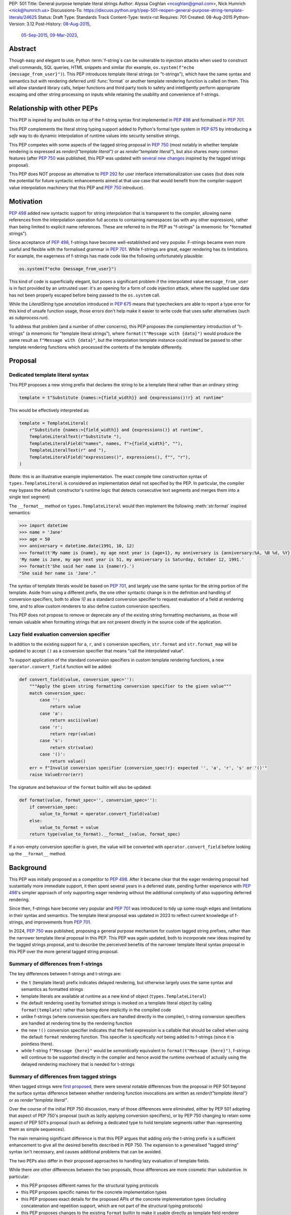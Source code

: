 PEP: 501
Title: General purpose template literal strings
Author: Alyssa Coghlan <ncoghlan@gmail.com>, Nick Humrich <nick@humrich.us>
Discussions-To: https://discuss.python.org/t/pep-501-reopen-general-purpose-string-template-literals/24625
Status: Draft
Type: Standards Track
Content-Type: text/x-rst
Requires: 701
Created: 08-Aug-2015
Python-Version: 3.12
Post-History: `08-Aug-2015 <https://mail.python.org/archives/list/python-dev@python.org/thread/EAZ3P2M3CDDIQFR764NF6FXQHWXYMKJF/>`__,
              `05-Sep-2015 <https://mail.python.org/archives/list/python-dev@python.org/thread/ILVRPS6DTFZ7IHL5HONDBB6INVXTFOZ2/>`__,
              `09-Mar-2023 <https://discuss.python.org/t/pep-501-reopen-general-purpose-string-template-literals/24625>`__,

.. TODO: Start new PEP 501 d.p.o thread once these updates have been merged

Abstract
========

Though easy and elegant to use, Python :term:`f-string`\s
can be vulnerable to injection attacks when used to construct
shell commands, SQL queries, HTML snippets and similar
(for example, ``os.system(f"echo {message_from_user}")``).
This PEP introduces template literal strings (or "t-strings"),
which have the same syntax and semantics but with rendering deferred
until :func:`format` or another template rendering function is called on them.
This will allow standard library calls, helper functions
and third party tools to safety and intelligently perform
appropriate escaping and other string processing on inputs
while retaining the usability and convenience of f-strings.


Relationship with other PEPs
============================

This PEP is inpired by and builds on top of the f-string syntax first implemented
in :pep:`498` and formalised in :pep:`701`.

This PEP complements the literal string typing support added to Python's formal type
system in :pep:`675` by introducing a *safe* way to do dynamic interpolation of runtime
values into security sensitive strings.

This PEP competes with some aspects of the tagged string proposal in :pep:`750`
(most notably in whether template rendering is expressed as `render(t"template literal")`
or as `render"template literal"`), but also shares *many* common features (after :pep:`750`
was published, this PEP was updated with
`several new changes <https://github.com/python/peps/issues/3904>`__
inspired by the tagged strings proposal).

This PEP does NOT propose an alternative to :pep:`292` for user interface
internationalization use cases (but does note the potential for future syntactic
enhancements aimed at that use case that would benefit from the compiler-support
value interpolation machinery that this PEP and :pep:`750` introduce).


Motivation
==========

:pep:`498` added new syntactic support for string interpolation that is
transparent to the compiler, allowing name references from the interpolation
operation full access to containing namespaces (as with any other expression),
rather than being limited to explicit name references. These are referred
to in the PEP as "f-strings" (a mnemonic for "formatted strings").

Since acceptance of :pep:`498`, f-strings have become well-established and very popular.
F-strings became even more useful and flexible with the formalised grammar in :pep:`701`.
While f-strings are great, eager rendering has its limitations. For example, the
eagerness of f-strings has made code like the following unfortunately plausible:

.. code-block:: python

    os.system(f"echo {message_from_user}")

This kind of code is superficially elegant, but poses a significant problem
if the interpolated value ``message_from_user`` is in fact provided by an
untrusted user: it's an opening for a form of code injection attack, where
the supplied user data has not been properly escaped before being passed to
the ``os.system`` call.

While the `LiteralString` type annotation introduced in :pep:`675` means that typecheckers
are able to report a type error for this kind of unsafe function usage, those errors don't
help make it easier to write code that uses safer alternatives (such as `subprocess.run`).

To address that problem (and a number of other concerns), this PEP proposes
the complementary introduction of "t-strings" (a mnemonic for "template literal strings"),
where ``format(t"Message with {data}")`` would produce the same result as
``f"Message with {data}"``, but the interpolation template instance could instead be passed
to other template rendering functions which processed the contents of the template
differently.


Proposal
========

Dedicated template literal syntax
---------------------------------

This PEP proposes a new string prefix that declares the
string to be a template literal rather than an ordinary string:

.. code-block:: python

    template = t"Substitute {names:>{field_width}} and {expressions()!r} at runtime"

This would be effectively interpreted as:

.. code-block:: python

    template = TemplateLiteral(
        r"Substitute {names:>{field_width}} and {expressions()} at runtime",
        TemplateLiteralText(r"Substitute "),
        TemplateLiteralField("names", names, f">{field_width}", ""),
        TemplateLiteralText(r" and "),
        TemplateLiteralField("expressions()", expressions(), f"", "r"),
    )

(Note: this is an illustrative example implementation. The exact compile time construction
syntax of ``types.TemplateLiteral`` is considered an implementation detail not specified by
the PEP. In particular, the compiler may bypass the default constructor's runtime logic that
detects consecutive text segments and merges them into a single text segment)

The ``__format__`` method on ``types.TemplateLiteral`` would then
implement the following :meth:`str.format` inspired semantics:

.. code-block:: python-console

  >>> import datetime
  >>> name = 'Jane'
  >>> age = 50
  >>> anniversary = datetime.date(1991, 10, 12)
  >>> format(t'My name is {name}, my age next year is {age+1}, my anniversary is {anniversary:%A, %B %d, %Y}.')
  'My name is Jane, my age next year is 51, my anniversary is Saturday, October 12, 1991.'
  >>> format(t'She said her name is {name!r}.')
  "She said her name is 'Jane'."

The syntax of template literals would be based on :pep:`701`, and largely use the same
syntax for the string portion of the template. Aside from using a different prefix, the one
other syntactic change is in the definition and handling of conversion specifiers, both to
allow `!()` as a standard conversion specifier to request evaluation of a field at
rendering time, and to allow custom renderers to also define custom conversion specifiers.

This PEP does not propose to remove or deprecate any of the existing
string formatting mechanisms, as those will remain valuable when formatting
strings that are not present directly in the source code of the application.


Lazy field evaluation conversion specifier
------------------------------------------

In addition to the existing support for ``a``, ``r``, and ``s`` conversion specifiers,
``str.format`` and ``str.format_map`` will be updated to accept ``()`` as a conversion
specifier that means "call the interpolated value".

To support application of the standard conversion specifiers in custom template rendering
functions, a new ``operator.convert_field`` function will be added:

.. code-block:: python

    def convert_field(value, conversion_spec=''):
        """Apply the given string formatting conversion specifier to the given value"""
        match conversion_spec:
            case '':
                return value
            case 'a':
                return ascii(value)
            case 'r':
                return repr(value)
            case 's':
                return str(value)
            case '()':
                return value()
        err = f"Invalid conversion specifier {conversion_spec!r}: expected '', 'a', 'r', 's' or '()'"
        raise ValueError(err)

The signature and behaviour of the ``format`` builtin will also be updated:

.. code-block:: python

    def format(value, format_spec='', conversion_spec=''):
        if conversion_spec:
            value_to_format = operator.convert_field(value)
        else:
            value_to_format = value
        return type(value_to_format).__format__(value, format_spec)

If a non-empty conversion specifier is given, the value  will be converted with
``operator.convert_field`` before looking up the ``__format__`` method.


Background
==========

This PEP was initially proposed as a competitor to :pep:`498`. After it became clear that
the eager rendering proposal had sustantially more immediate support, it then spent several
years in a deferred state, pending further experience with :pep:`498`'s simpler approach of
only supporting eager rendering without the additional complexity of also supporting deferred
rendering.

Since then, f-strings have become very popular and :pep:`701` was introduced to tidy up some
rough edges and limitations in their syntax and semantics. The template literal proposal
was updated in 2023 to reflect current knowledge of f-strings, and improvements from
:pep:`701`.

In 2024, :pep:`750` was published, proposing a general purpose mechanism for custom tagged
string prefixes, rather than the narrower template literal proposal in this PEP. This PEP
was again updated, both to incorporate new ideas inspired by the tagged strings proposal,
and to describe the perceived benefits of the narrower template literal syntax proposal
in this PEP over the more general tagged string proposal.


Summary of differences from f-strings
-------------------------------------

The key differences between f-strings and t-strings are:

* the ``t`` (template literal) prefix indicates delayed rendering, but
  otherwise largely uses the same syntax and semantics as formatted strings
* template literals are available at runtime as a new kind of object
  (``types.TemplateLiteral``)
* the default rendering used by formatted strings is invoked on a
  template literal object by calling ``format(template)`` rather than
  being done implicitly in the compiled code
* unlike f-strings (where conversion specifiers are handled directly in the compiler),
  t-string conversion specifiers are handled at rendering time by the rendering function
* the new ``!()`` conversion specifier indicates that the field expression is a callable
  that should be called when using the default ``format`` rendering function. This specifier
  is specifically *not* being added to f-strings (since it is pointless there).
* while  f-string ``f"Message {here}"`` would be *semantically* equivalent to
  ``format(t"Message {here}")``, f-strings will continue to be supported directly in the
  compiler and hence avoid the runtime overhead of actually using the delayed rendering
  machinery that is needed for t-strings


Summary of differences from tagged strings
------------------------------------------

When tagged strings were
`first proposed <https://discuss.python.org/t/pep-750-tag-strings-for-writing-domain-specific-languages/60408>`__,
there were several notable differences from the proposal in PEP 501 beyond the surface
syntax difference between whether rendering function invocations are written as
`render(t"template literal")` or as `render"template literal"`.

Over the course of the initial PEP 750 discussion, many of those differences were eliminated,
either by PEP 501 adopting that aspect of PEP 750's proposal (such as lazily applying
conversion specifiers), or by PEP 750 changing to retain some aspect of PEP 501's proposal
(such as defining a dedicated type to hold template segments rather than representing them
as simple sequences).

The main remaining significant difference is that this PEP argues that adding *only* the
t-string prefix is a sufficient enhancement to give all the desired benefits described in
PEP 750. The expansion to a generalised "tagged string" syntax isn't necessary, and causes
additional problems that can be avoided.

The two PEPs also differ in their proposed approaches to handling lazy evaluation of template
fields.

While there *are* other differences between the two proposals, those differences are more
cosmetic than substantive. In particular:

* this PEP proposes different names for the structural typing protocols
* this PEP proposes specific names for the concrete implementation types
* this PEP proposes exact details for the proposed APIs of the concrete implementation types
  (including concatenation and repetition support, which are not part of the structural
  typing protocols)
* this PEP proposes changes to the existing ``format`` builtin to make it usable directly as
  template field renderer


Rationale
=========

F-strings (:pep:`498`) made interpolating values into strings with full access to Python's
lexical namespace semantics simpler, but it does so at the cost of creating a
situation where interpolating values into sensitive targets like SQL queries,
shell commands and HTML templates will enjoy a much cleaner syntax when handled
without regard for code injection attacks than when they are handled correctly.

This PEP proposes to provide the option of delaying the actual rendering
of a template literal to a formatted string to its ``__format__`` method, allowing the use
of other template renderers by passing the template around as a first class object.

While very different in the technical details, the
``types.TemplateLiteral`` interface proposed in this PEP is
conceptually quite similar to the ``FormattableString`` type underlying the
`native interpolation <https://msdn.microsoft.com/en-us/library/dn961160.aspx>`__
support introduced in C# 6.0, as well as the
`JavaScript template literals <https://developer.mozilla.org/en-US/docs/Web/JavaScript/Reference/Template_literals>`__
introduced in ES6.

While not the original motivation for developing the proposal, many of the benefits for
defining domain specific languages described in :pep:`750` also apply to this PEP
(including the potential for per-DSL semantic highlighting in code editors based on the
type specifications of declared template variables and rendering function parameters).


Specification
=============

This PEP proposes a new ``t`` string prefix that
results in the creation of an instance of a new type,
``types.TemplateLiteral``.

Template literals are Unicode strings (bytes literals are not
permitted), and string literal concatenation operates as normal, with the
entire combined literal forming the template literal.

The template string is parsed into literals, expressions, format specifiers, and conversion
specifiers as described for f-strings in :pep:`498` and :pep:`701`. The syntax for conversion
specifiers is relaxed such that arbitrary strings are accepted (excluding those containing
``{``, ``}`` and ``:``) rather than being restricted to valid Python identifiers.

However, rather than being rendered directly into a formatted string, these
components are instead organised into instances of new types with the
following behaviour:

.. code-block:: python

    class TemplateLiteralText(str):
        # This is a renamed and extended version of the DecodedConcrete type in PEP 750
        # Real type would be implemented in C, this is an API compatible Python equivalent
        _raw: str

        def __new__(cls, raw: str):
            decoded = raw.encode("utf-8").decode("unicode-escape")
            if decoded == raw:
                decoded = raw
            text = super().__new__(cls, decoded)
            text._raw = raw
            return text

        @staticmethod
        def merge(text_segments:Sequence[TemplateLiteralText]) -> TemplateLiteralText:
            if len(text_segments) == 1:
                return text_segments[0]
            return TemplateLiteralText("".join(t._raw for t in text_segments))

        @property
        def raw(self) -> str:
            return self._raw

        def __repr__(self) -> str:
            return f"{type(self).__name__(r{self._raw!r})}"

        def __add__(self, other:Any) -> TemplateLiteralText|NotImplemented:
            if isinstance(other, TemplateLiteralText):
                return TemplateLiteralText(self._raw + other._raw)
            return NotImplemented


        def __mul__(self, other:Any) -> TemplateLiteralText|NotImplemented:
            try:
                factor = operator.index(other)
            except TypeError:
                return NotImplemented
            return TemplateLiteralText(self._raw * factor)
        __rmul__ = __mul__

    class TemplateLiteralField(NamedTuple):
        # This is mostly a renamed version of the InterpolationConcrete type in PEP 750
        # However:
        #    - value is eagerly evaluated (values were all originally lazy in PEP 750)
        #    - conversion specifiers are allowed to be arbitrary strings
        #    - order of fields is adjusted so the text form is the first field and the
        #      remaining parameters match the updated signature of the `*format` builtin
        # Real type would be implemented in C, this is an API compatible Python equivalent

        expr: str
        value: Any
        format_spec: str | None = None
        conversion_spec: str | None = None

        def __repr__(self) -> str:
            return (f"{type(self).__name__}({self.expr}, {self.value!r}, "
                    f"{self.format_spec!r}, {self.conversion_spec!r})")

        def __str__(self) -> str:
            return format(self.value, self.format_spec, self.conversion_spec)

        def __format__(self, format_override) -> str:
            if format_override:
                format_spec = format_override
            else:
                format_spec = self.format_spec
            return format(self.value, format_spec, self.conversion_spec)

    class TemplateLiteral:
        # This type corresponds to the TemplateConcrete type in PEP 750
        # Real type would be implemented in C, this is an API compatible Python equivalent
        _raw_template: str
        _segments = tuple[TemplateLiteralText|TemplateLiteralField]

        def __new__(cls, raw_template:str, *segments:TemplateLiteralText|TemplateLiteralField):
            self = super().__new__(cls)
            self._raw_template = raw_template
            # Check if there are any adjacent text segments that need merging
            # or any empty text segments that need discarding
            text_expected = True
            needs_merge = False
            for segment in segments:
                if isinstance(segment, TemplateLiteralText):
                    if not text_expected or not segment:
                        needs_merge = True
                        break
                    text_expected = False
                else:
                    text_expected = True
            if not needs_merge:
                self._segments = segments
                return self
            # Merge consecutive runs of text fields and drop any empty text fields
            merged_segments:list[TemplateLiteralText|TemplateLiteralField] = []
            pending_merge:list[TemplateLiteralText] = []
            for segment in segments:
                match segment:
                    case TemplateLiteralText() as text_segment:
                        if text_segment:
                            pending_merge.append(text_segment)
                    case TemplateLiteralField():
                        if pending_merge:
                            merged_segments.append(TemplateLiteralText.merge(pending_merge))
                            pending_merge.clear()
                        merged_segments.append(segment)
                    case _:
                        raise TypeError("Template literal segments must be template literal text or field instances")
            if pending_merge:
                merged_segments.append(TemplateLiteralText.merge(pending_merge))
                pending_merge.clear()
            self._segments = tuple(merged_segments)
            return self

        @property
        def raw_template(self) -> str:
            return self._raw_template

        @property
        def segments(self) -> tuple[TemplateLiteralText|TemplateLiteralField]:
            return self._segments

        def __len__(self) -> int:
            return len(self._segments)

        def __iter__(self) -> Iterable[TemplateLiteralText|TemplateLiteralField]:
            return iter(self._segments)

        # Note: template literals do NOT define any relative ordering
        def __eq__(self, other):
            if not isinstance(other, TemplateLiteral):
                return NotImplemented
            return (
                self._raw_template == other._raw_template
                and self._segments == other._segments
                and self.field_values == other.field_values
                and self.format_specifiers == other.format_specifiers
            )

        def __repr__(self) -> str:
            return (f"{type(self).__name__}(r{self._raw!r}, "
                    f"{', '.join(map(repr, self._segments))})")

        def __format__(self, format_specifier) -> str:
            # When formatted, render to a string, and then use string formatting
            return format(self.render(), format_specifier)

        def render(self, *, render_template=''.join, render_text=str, render_field=format):
            ...  # See definition of the template rendering semantics below

        def __add__(self, other) -> TemplateLiteral|NotImplemented:
            if isinstance(other, TemplateLiteral):
                combined_raw_text = self._raw + other._raw
                combined_segments = self._segments + other._segments
                return TemplateLiteral(combined_raw_text, *combined_segments)
            if isinstance(other, str):
                # Treat the given string as a new raw text segment
                combined_raw_text = self._raw + other
                combined_segments = self._segments + (TemplateLiteralText(other),)
                return TemplateLiteral(combined_raw_text, *combined_segments)
            return NotImplemented

        def __radd__(self, other) -> TemplateLiteral|NotImplemented:
            if isinstance(other, str):
                # Treat the given string as a new raw text segment. This will likely never
                # run in practice due to https://github.com/python/cpython/issues/55686,
                # but it at least makes the *intended* behaviour in this case clear.
                combined_raw_text = other + self._raw
                combined_segments = (TemplateLiteralText(other),) + self._segments
                return TemplateLiteral(combined_raw_text, *combined_segments)
            return NotImplemented

        def __mul__(self, other) -> TemplateLiteral|NotImplemented:
            try:
                factor = operator.index(other)
            except TypeError:
                return NotImplemented
            if not self or factor == 1:
                return self
            if factor < 1:
                return TemplateLiteral("")
            repeated_text = self._raw_template * factor
            repeated_segments = self._segments * factor
            return TemplateLiteral(repeated_text, *repeated_segments)
        __rmul__ = __mul__

(Note: this is an illustrative example implementation, the exact compile time construction
method and internal data management details of ``types.TemplateLiteral`` are considered an
implementation detail not specified by the PEP. However, the expected post-construction
behaviour of the public APIs on ``types.TemplateLiteral`` instances is specified by the
above code, as is the constructor signature for building template instances at runtime)

The result of a template literal expression is an instance of this
type, rather than an already rendered string — rendering only takes
place when the instance's ``render`` method is called (either directly, or
indirectly via ``__format__``).

The compiler will pass the following details to the template literal for
later use:

* a string containing the raw template as written in the source code
* a sequence of template segments, with each segment being either:

  * a literal text segment (a regular Python string that also provides access
    to its raw form)
  * a parsed template interpolation field, specifying the text of the interpolated
    expression (as a regular string), its evaluated result, the format specifier text
    (with any substitution fields eagerly evaluated as an f-string), and the conversion
    specifier text (as a regular string)

The raw template is just the template literal as a string. By default,
it is used to provide a human-readable representation for the
template literal, but template renderers may also use it for other purposes (e.g. as a
cache lookup key).

The parsed template structure is taken from :pep:`750` and consists of a sequence of
template segments corresponding to the text segments and interpolation fields in the
template string.

This approach is designed to allow compilers to fully process each segment of the template
in order, before finally emitting code to pass all of the template segments to the template
literal constructor.

For example, assuming the following runtime values:

.. code-block:: python

    names = ["Alice", "Bob", "Carol", "Eve"]
    field_width = 10
    def expressions():
        return 42

The template from the proposal section would be represented at runtime as:

.. code-block:: python

    TemplateLiteral(
        r"Substitute {names:>{field_width}} and {expressions()!r} at runtime",
        TemplateLiteralText(r"Substitute "),
        TemplateLiteralField("names", ["Alice", "Bob", "Carol", "Eve"], ">10", ""),
        TemplateLiteralText(r" and "),
        TemplateLiteralField("expressions()", 42, "", "r"),
    )


Rendering templates
-------------------

The ``TemplateLiteral.render`` implementation defines the rendering
process in terms of the following renderers:

* an overall ``render_template`` operation that defines how the sequence of
  rendered text and field segments are composed into a fully rendered result.
  The default template renderer is string concatenation using ``''.join``.
* a per text segment ``render_text`` operation that receives the individual literal
  text segments within the template. The default text renderer is the builtin ``str``
  constructor.
* a per field segment ``render_field`` operation that receives the field value, format
  specifier, and conversion specifier for substitution fields within the template. The
  default field renderer is the ``format`` builtin.

Given the parsed template representation above, the semantics of template rendering would
then be equivalent to the following:

.. code-block:: python

    def render(self, *, render_template=''.join, render_text=str, render_field=format):
        rendered_segments = []
        for segment in self._segments:
            match segment:
                case TemplateLiteralText() as text_segment:
                    rendered_segments.append(render_text(text_segment))
                case TemplateLiteralField() as field_segment:
                    rendered_segments.append(render_field(*field_segment[1:]))
        return render_template(rendered_segments)


Format specifiers
----------------

The syntax and processing of field specifiers in t-strings is defined to be the same as it
is for f-strings.

This includes allowing field specifiers to themselves contain f-string substitution fields.
The raw text of the field specifiers (without processing any substitution fields) is
retained as part of the full raw template string.

The parsed field specifiers receive the field specifier string with those substitutions
already resolved. The `:` prefix is also omitted.

Aside from separating them out from the substitution expression during parsing,
format specifiers are otherwise treated as opaque strings by the interpolation
template parser - assigning semantics to those (or, alternatively,
prohibiting their use) is handled at rendering time by the field renderer.


Conversion specifiers
---------------------

Where :pep:`701` restricts conversion specifiers to ``NAME`` tokens, this PEP will instead
allow ``FSTRING_MIDDLE`` tokens (such that only ``{``, ``}`` and ``:`` are disallowed). This
change is made primarily to support lazy field rendering with the ``!()`` conversion
specifier, but also allows custom rendering functions more flexibility when defining their
own conversion specifiers in preference to those defined for the default ``format`` field
renderer.

Conversion specifiers are still handled as plain strings, and do NOT support the use
of substitution fields.

The parsed conversion specifiers receive the conversion specifier string with the
`!` prefix omitted.

To allow custom template renderers to define their own custom conversion specifiers, the
check for known conversion specifiers only takes place at rendering time (unlike f-strings,
the use of known conversion specifiers is NOT enforced by the compiler).

As described above, the default rendering supports the original ``!a``, ``!r`` and ``!s``
conversion specifiers defined in :pep:`3101`, together with the new `!()` lazy field
evaluation conversion specifier defined in this PEP.

The changes to the `format` builtin and the addition of `operator.convert_field` make it
straightforward for custom renderers to also support the standard conversion specifiers.

f-strings themselves will NOT support the new `!()` conversion specifier (as it is redundant
when value interpolation and value rendering always occur at the same time).


Structural typing and duck typing
---------------------------------

To allow custom renderers to accept alternative interpolation template implementations,
the following structural protocols will be added to the ``typing`` module:

.. code-block:: python

    @runtime_checkable
    class TemplateText(Protocol):
        # Renamed version of PEP 750's Decoded protocol
        def __str__(self) -> str:
            ...

        raw: str

    @runtime_checkable
    class TemplateField(Protocol):
        # Renamed and modified version of PEP 750's Interpolation protocol
        def __len__(self):
            ...

        def __getitem__(self, index: int):
            ...

        def __str__(self) -> str:
            ...

        expr: str
        value: Any
        format_spec: str | None = None
        conversion_spec: str | None = None

    @runtime_checkable
    class InterpolationTemplate(Protocol):
        # Corresponds to PEP 750's Template protocol
        def __iter__(self) -> Iterable[TemplateText|TemplateField]:
            ...

        raw_template: str

Note that the structural protocol APIs are substantially narrower than the full
implementation APIs defined for ``TemplateLiteralText``, ``TemplateLiteralField``,
and ``TemplateLiteral``.

Code that wants to accept interpolation templates and define specific handling for them
without introducing a dependency on the ``typing`` module, or restricting the code to
handling the concrete template literal types, should instead perform an attribute
existence check on ``raw_template``.


Writing custom renderers
------------------------

Writing a custom renderer doesn't require any special syntax. Instead,
custom renderers are ordinary callables that process an interpolation
template directly either by calling the ``render()`` method with alternate
``render_template``, ``render_text``, and/or ``render_field`` implementations, or by
accessing the template's data attributes directly.

For example, the following function would render a template using objects'
``repr`` implementations rather than their native formatting support:

.. code-block:: python

    def repr_format(template):
        def render_field(value, format_spec, conversion_spec):
            converted_value = operator.convert_field(value, conversion_spec)
            return format(repr(converted_value), specifier)
        return template.render(render_field=render_field)

The customer renderer shown respects the conversion specifiers in the original template, but
it is also possible to ignore them and render the interpolated values directly:

.. code-block:: python

    def input_repr_format(template):
        def render_field(value, format_spec, __):
            return format(repr(value), specifier)
        return template.render(render_field=render_field)

When writing custom renderers, note that the return type of the overall
rendering operation is determined by the return type of the passed in ``render_template``
callable. While this will still be a string for formatting related use cases, producing
non-string objects *is* permitted. For example, a custom SQL
template renderer could involve an ``sqlalchemy.sql.text`` call that produces
an `SQL Alchemy query object <http://docs.sqlalchemy.org/en/rel_1_0/core/tutorial.html#using-textual-sql>`__.
A subprocess invocation related template renderer could produce a string sequence suitable
for passing to ``subprocess.run``, or it could even call ``subprocess.run`` directly, and
return the result.

Non-strings may also be returned from ``render_text`` and ``render_field``, as long as
they are paired with a ``render_template`` implementation that expects that behaviour.

Customer renderers using the pattern matching style described in PEP 750 are also supported:

.. code-block:: python

    # Use the structural typing protocols rather than the concrete implementation types
    from typing import InterpolationTemplate, TemplateText, TemplateField

    def greet(template: InterpolationTemplate) -> str:
        """Render an interpolation template using structural pattern matching."""
        result = []
        for segment in template:
            match segment:
                match segment:
                    case TemplateText() as text_segment:
                        result.append(text_segment)
                    case TemplateField() as field_segment:
                        result.append(str(field_segment).upper())
        return f"{''.join(result)}!"


Expression evaluation
---------------------

As with f-strings, the subexpressions that are extracted from the interpolation
template are evaluated in the context where the template literal
appears. This means the expression has full access to local, nonlocal and global variables.
Any valid Python expression can be used inside ``{}``, including
function and method calls.

Because the substitution expressions are evaluated where the string appears in
the source code, there are no additional security concerns related to the
contents of the expression itself, as you could have also just written the
same expression and used runtime field parsing:

.. code-block:: python-console


  >>> bar=10
  >>> def foo(data):
  ...   return data + 20
  ...
  >>> str(t'input={bar}, output={foo(bar)}')
  'input=10, output=30'

Is essentially equivalent to:

.. code-block:: python-console

  >>> 'input={}, output={}'.format(bar, foo(bar))
  'input=10, output=30'


Handling code injection attacks
-------------------------------

The :pep:`498` formatted string syntax makes it potentially attractive to write
code like the following:

.. code-block:: python

    runquery(f"SELECT {column} FROM {table};")
    runcommand(f"cat {filename}")
    return_response(f"<html><body>{response.body}</body></html>")

These all represent potential vectors for code injection attacks, if any of the
variables being interpolated happen to come from an untrusted source. The
specific proposal in this PEP is designed to make it straightforward to write
use case specific renderers that take care of quoting interpolated values
appropriately for the relevant security context:

.. code-block:: python

    runquery(sql(t"SELECT {column} FROM {table} WHERE column={value};"))
    runcommand(sh(t"cat {filename}"))
    return_response(html(t"<html><body>{response.body}</body></html>"))

This PEP does not cover adding all such renderers to the standard library
immediately (though one for shell escaping is proposed), but rather proposes to ensure
that they can be readily provided by third party libraries, and potentially incorporated
into the standard library at a later date.

Over time, it is expected that APIs processing potentially dangerous string inputs may be
updated to accept interpolation templates natively, allowing problematic code examples to
be fixed simply by replacing the ``f`` string prefix with a ``t``:

.. code-block:: python

    runquery(t"SELECT {column} FROM {table};")
    runcommand(t"cat {filename}")
    return_response(t"<html><body>{response.body}</body></html>")

It is proposed that a renderer is included in the :mod:`shlex` module, aiming to offer a
more POSIX shell style experience for accessing external programs, without the significant
risks posed by running ``os.system`` or enabling the system shell when using the
``subprocess`` module APIs. This renderer will provide an interface for running external
programs inspired by that offered by the
`Julia programming language <https://docs.julialang.org/en/v1/manual/running-external-programs/>`__,
only with the backtick based ``\`cat $filename\``` syntax replaced by ``t"cat {filename}"``
style template literals. See more in the :ref:`501-shlex-module` section.


Error handling
--------------

Either compile time or run time errors can occur when processing interpolation
expressions. Compile time errors are limited to those errors that can be
detected when parsing a template string into its component tuples. These
errors all raise SyntaxError.

Unmatched braces:

.. code-block:: python-console

  >>> t'x={x'
    File "<stdin>", line 1
        t'x={x'
           ^
  SyntaxError: missing '}' in template literal expression

Invalid expressions:

.. code-block:: python-console

  >>> t'x={!x}'
    File "<fstring>", line 1
      !x
      ^
  SyntaxError: invalid syntax

Run time errors occur when evaluating the expressions inside a
template string before creating the template literal object. See :pep:`498`
for some examples.

Different renderers may also impose additional runtime
constraints on acceptable interpolated expressions and other formatting
details, which will be reported as runtime exceptions.


.. _501-shlex-module:

Renderer for shell escaping added to shlex
------------------------------------------

TODO: Mention this in the proposal section

As a reference implementation, a renderer for safe POSIX shell escaping can be added to
the :mod:`shlex` module. This renderer would be called ``sh`` and would be equivalent to
calling ``shlex.quote`` on each field value in the template literal.

Thus:

.. code-block:: python

  os.system(shlex.sh(t'cat {myfile}'))

would have the same behavior as:

.. code-block:: python

  os.system('cat ' + shlex.quote(myfile)))

The implementation would be:

.. code-block:: python

  def sh(template: TemplateLiteral):
      return template.render(render_field=quote)


Changes to subprocess module
----------------------------

TODO: Mention this in the proposal section

With the additional renderer in the shlex module, and the addition of template literals,
the :mod:`subprocess` module can be changed to handle accepting template literals
as an additional input type to ``Popen``, as it already accepts a sequence, or a string,
with different behavior for each.

With the addition of template literals, :class:`subprocess.Popen` (and in return, all its
higher level functions such as :func:`~subprocess.run`) could accept strings in a safe way.

For example:

.. code-block:: python

  subprocess.run(t'cat {myfile}', shell=True)

would automatically use the ``shlex.sh`` renderer provided in this PEP. Therefore, using
``shlex`` inside a ``subprocess.run`` call like so:

.. code-block:: python

  subprocess.run(shlex.sh(t'cat {myfile}'), shell=True)

would be redundant, as ``run`` would automatically render any template literals
through ``shlex.sh``


Alternatively, when ``subprocess.Popen`` is run without ``shell=True``, it could still
provide subprocess with a more ergonomic syntax. For example:

.. code-block:: python

  subprocess.run(t'cat {myfile} --flag {value}')

would be equivalent to:

.. code-block:: python

  subprocess.run(['cat', myfile, '--flag', value])

or, more accurately:

.. code-block:: python

  subprocess.run(shlex.split(f'cat {shlex.quote(myfile)} --flag {shlex.quote(value)}'))

It would do this by first using the ``shlex.sh`` renderer, as above, then using
``shlex.split`` on the result.

The implementation inside ``subprocess.Popen._execute_child`` would look like:

.. code-block:: python

  if hasattr(args, "raw_template"):
    import shlex
    if shell:
      args = [shlex.sh(args)]
    else:
      args = shlex.split(shlex.sh(args))


Possible integration with the logging module
============================================

TODO: Make a new "Future considerations section" at the end and move this there

One of the challenges with the logging module has been that we have previously
been unable to devise a reasonable migration strategy away from the use of
printf-style formatting. The runtime parsing and interpolation overhead for
logging messages also poses a problem for extensive logging of runtime events
for monitoring purposes.

While beyond the scope of this initial PEP, template literal support
could potentially be added to the logging module's event reporting APIs,
permitting relevant details to be captured using forms like:

.. code-block:: python

    logging.debug(t"Event: {event}; Details: {data}")
    logging.critical(t"Error: {error}; Details: {data}")

Rather than the historical mod-formatting style:

.. code-block:: python

    logging.debug("Event: %s; Details: %s", event, data)
    logging.critical("Error: %s; Details: %s", event, data)

(While the logging module does allow formatters to specify the use of ``str.format``
or ``string.Template`` style substitution, it can be awkward to ensure that messages
written that way are only ever processed by log record formatters that are expecting that
syntax)

As the template literal is passed in as an ordinary argument, other
keyword arguments would also remain available:

.. code-block:: python

    logging.critical(t"Error: {error}; Details: {data}", exc_info=True)

The approach to standardising lazy field evaluation described in this PEP is
primarily based on the anticipated needs of this hypothetical integration into
the logging module:

.. code-block:: python

    logging.debug(t"Eager evaluation of {expensive_call()}")
    logging.debug(t"Lazy evaluation of {expensive_call!()}")

    logging.debug(t"Eager evaluation of {expensive_call_with_args(x, y, z)}")
    logging.debug(t"Lazy evaluation of {(lambda: expensive_call_with_args(x, y, z))!()}")

It's an open question whether the definition of logging formatters would be updated to
support template strings, but if they were, the most likely way of defining fields which
should be :ref:`looked up on the log record <logrecord-attributes>` instead of being
interpreted eagerly is simply to escape them so they're available as part of the literal
text:

.. code-block:: python

    proc_id = get_process_id()
    formatter = logging.Formatter(t"{{asctime}}:{proc_id}:{{name}}:{{levelname}}{{message}}")


Discussion
==========

Refer to :pep:`498` for previous discussion, as several of the points there
also apply to this PEP. :pep:`750`'s design discussions are also highly relevant,
as that PEP inspired several aspects of the current design.

# TODO: review each of the discussion points in light of the PEP 750 inspired changes,
#       and add any new discussion points for comparison to that PEP

Support for binary interpolation
--------------------------------

As f-strings don't handle byte strings, neither will t-strings.

Interoperability with str-only interfaces
-----------------------------------------

For interoperability with interfaces that only accept strings, interpolation
templates can still be prerendered with ``format``, rather than delegating the
rendering to the called function.

This reflects the key difference from :pep:`498`, which *always* eagerly applies
the default rendering, without any way to delegate the choice of renderer to
another section of the code.

Preserving the raw template string
----------------------------------

Earlier versions of this PEP failed to make the raw template string available
on the template literal. Retaining it makes it possible to provide a more
attractive template representation, as well as providing the ability to
precisely reconstruct the original string, including both the expression text
and the details of any eagerly rendered substitution fields in format specifiers.

Creating a rich object rather than a global name lookup
-------------------------------------------------------

Earlier versions of this PEP used an ``__interpolate__`` builtin, rather than
a creating a new kind of object for later consumption by interpolation
functions. Creating a rich descriptive object with a useful default renderer
made it much easier to support customisation of the semantics of interpolation.

Building atop f-strings rather than replacing them
--------------------------------------------------

Earlier versions of this PEP attempted to serve as a complete substitute for
:pep:`498` (f-strings) . With the acceptance of that PEP and the more recent :pep:`701`,
this PEP can now build a more flexible delayed rendering capability
on top of the existing f-string eager rendering.

Assuming the presence of f-strings as a supporting capability simplified a
number of aspects of the proposal in this PEP (such as how to handle substitution
fields in format specifiers)

Deferring consideration of possible use in i18n use cases
---------------------------------------------------------

The initial motivating use case for this PEP was providing a cleaner syntax
for i18n translation, as that requires access to the original unmodified
template. As such, it focused on compatibility with the substitution syntax used
in Python's ``string.Template`` formatting and Mozilla's l20n project.

However, subsequent discussion revealed there are significant additional
considerations to be taken into account in the i18n use case, which don't
impact the simpler cases of handling interpolation into security sensitive
contexts (like HTML, system shells, and database queries), or producing
application debugging messages in the preferred language of the development
team (rather than the native language of end users).

Due to the original design of the ``str.format`` substitution syntax in :pep:`3101` being inspired by C#'s string formatting syntax, the specific field
substitution syntax used in :pep:`498` is consistent not only with Python's own ``str.format`` syntax, but also with string formatting in C#, including the
native "$-string" interpolation syntax introduced in C# 6.0 (released in July
2015).  The related ``IFormattable`` interface in C# forms the basis of a
`number of elements <https://msdn.microsoft.com/en-us/library/system.iformattable.aspx>`__ of C#'s internationalization and localization
support.

This means that while this particular substitution syntax may not
currently be widely used for translation of *Python* applications (losing out
to traditional %-formatting and the designed-specifically-for-i18n
``string.Template`` formatting), it *is* a popular translation format in the
wider software development ecosystem (since it is already the preferred
format for translating C# applications).

Acknowledgements
================

* Eric V. Smith for creating :pep:`498` and demonstrating the feasibility of
  arbitrary expression substitution in string interpolation
* Barry Warsaw, Armin Ronacher, and Mike Miller for their contributions to
  exploring the feasibility of using this model of delayed rendering in i18n
  use cases (even though the ultimate conclusion was that it was a poor fit,
  at least for current approaches to i18n in Python)

References
==========

* `%-formatting
  <https://docs.python.org/3/library/stdtypes.html#printf-style-string-formatting>`_

* `str.format
  <https://docs.python.org/3/library/string.html#formatstrings>`_

* `string.Template documentation
  <https://docs.python.org/3/library/string.html#template-strings>`_

* :pep:`215`: String Interpolation

* :pep:`292`: Simpler String Substitutions

* :pep:`3101`: Advanced String Formatting

* :pep:`498`: Literal string formatting

* :pep:`675`: Arbitrary Literal String Type

* :pep:`701`: Syntactic formalization of f-strings

* `FormattableString and C# native string interpolation
  <https://docs.microsoft.com/en-us/dotnet/csharp/language-reference/tokens/interpolated>`_

* `IFormattable interface in C# (see remarks for globalization notes)
  <https://docs.microsoft.com/en-us/dotnet/api/system.iformattable>`_

* `TemplateLiterals in Javascript
  <https://developer.mozilla.org/en-US/docs/Web/JavaScript/Reference/Template_literals>`_

* `Running external commands in Julia
  <https://docs.julialang.org/en/v1/manual/running-external-programs/>`_

Copyright
=========

This document is placed in the public domain or under the
CC0-1.0-Universal license, whichever is more permissive.
